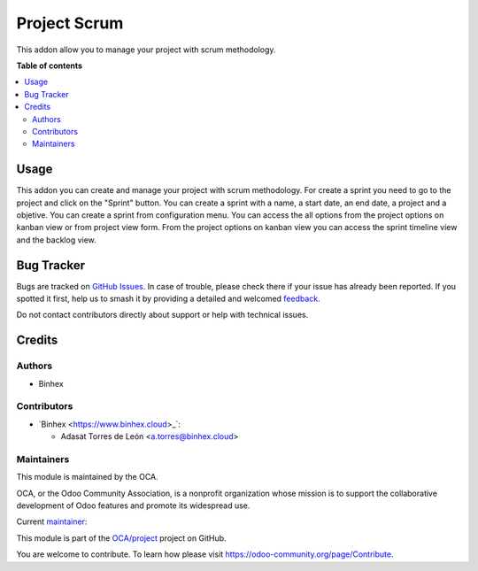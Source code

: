 =============
Project Scrum
=============

.. 
   !!!!!!!!!!!!!!!!!!!!!!!!!!!!!!!!!!!!!!!!!!!!!!!!!!!!
   !! This file is generated by oca-gen-addon-readme !!
   !! changes will be overwritten.                   !!
   !!!!!!!!!!!!!!!!!!!!!!!!!!!!!!!!!!!!!!!!!!!!!!!!!!!!
   !! source digest: sha256:f313867496a11d7d8bd4270c860ec53f30f2d53d7dc5d6183301a05cabfe716b
   !!!!!!!!!!!!!!!!!!!!!!!!!!!!!!!!!!!!!!!!!!!!!!!!!!!!

.. |badge1| image:: https://img.shields.io/badge/maturity-Beta-yellow.png
    :target: https://odoo-community.org/page/development-status
    :alt: Beta
.. |badge2| image:: https://img.shields.io/badge/licence-AGPL--3-blue.png
    :target: http://www.gnu.org/licenses/agpl-3.0-standalone.html
    :alt: License: AGPL-3
.. |badge3| image:: https://img.shields.io/badge/github-OCA%2Fproject-lightgray.png?logo=github
    :target: https://github.com/OCA/project/tree/18.0/project_scrum
    :alt: OCA/project
.. |badge4| image:: https://img.shields.io/badge/weblate-Translate%20me-F47D42.png
    :target: https://translation.odoo-community.org/projects/project-18-0/project-18-0-project_scrum
    :alt: Translate me on Weblate
.. |badge5| image:: https://img.shields.io/badge/runboat-Try%20me-875A7B.png
    :target: https://runboat.odoo-community.org/builds?repo=OCA/project&target_branch=18.0
    :alt: Try me on Runboat

|badge1| |badge2| |badge3| |badge4| |badge5|

This addon allow you to manage your project with scrum methodology.

**Table of contents**

.. contents::
   :local:

Usage
=====

This addon you can create and manage your project with scrum
methodology. For create a sprint you need to go to the project and click
on the "Sprint" button. You can create a sprint with a name, a start
date, an end date, a project and a objetive. You can create a sprint
from configuration menu. You can access the all options from the project
options on kanban view or from project view form. From the project
options on kanban view you can access the sprint timeline view and the
backlog view.

Bug Tracker
===========

Bugs are tracked on `GitHub Issues <https://github.com/OCA/project/issues>`_.
In case of trouble, please check there if your issue has already been reported.
If you spotted it first, help us to smash it by providing a detailed and welcomed
`feedback <https://github.com/OCA/project/issues/new?body=module:%20project_scrum%0Aversion:%2018.0%0A%0A**Steps%20to%20reproduce**%0A-%20...%0A%0A**Current%20behavior**%0A%0A**Expected%20behavior**>`_.

Do not contact contributors directly about support or help with technical issues.

Credits
=======

Authors
-------

* Binhex

Contributors
------------

- \`Binhex <https://www.binhex.cloud>\_\`:

  - Adasat Torres de León <a.torres@binhex.cloud>

Maintainers
-----------

This module is maintained by the OCA.

.. image:: https://odoo-community.org/logo.png
   :alt: Odoo Community Association
   :target: https://odoo-community.org

OCA, or the Odoo Community Association, is a nonprofit organization whose
mission is to support the collaborative development of Odoo features and
promote its widespread use.

.. |maintainer-adasatorres| image:: https://github.com/adasatorres.png?size=40px
    :target: https://github.com/adasatorres
    :alt: adasatorres

Current `maintainer <https://odoo-community.org/page/maintainer-role>`__:

|maintainer-adasatorres| 

This module is part of the `OCA/project <https://github.com/OCA/project/tree/18.0/project_scrum>`_ project on GitHub.

You are welcome to contribute. To learn how please visit https://odoo-community.org/page/Contribute.
